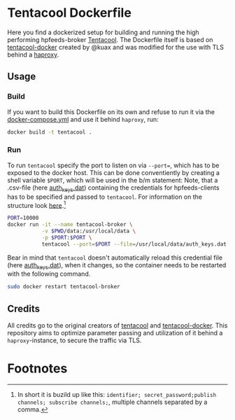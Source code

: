* Tentacool Dockerfile
Here you find a dockerized setup for building and running the high performing
hpfeeds-broker [[https://github.com/tentacool/tentacool][Tentacool]]. The Dockerfile itself is based on [[https://github.com/kuax/tentacool-docker][tentacool-docker]]
created by @kuax and was modified for the use with TLS behind a [[https://github.com/haproxy/haproxy][haproxy]].

** Usage
*** Build
If you want to build this Dockerfile on its own and refuse to run it via the
[[file:/media/user01/data/Dropbox/study/masterthesis/lab/spamtrap-system/periphery/hpfeed-broker/docker-compose.yml][docker-compose.yml]] and use it behind ~haproxy~, run:

#+begin_src bash
docker build -t tentacool .
#+end_src

*** Run
To run ~tentacool~ specify the port to listen on via ~--port=~, which has to be
exposed to the docker host. This can be done conventiently by creating a shell
variable ~$PORT~, which will be used in the b/m statement: Note, that a
.csv-file (here [[file:data/auth_keys.dat][auth_keys.dat]]) containing the credentials for hpfeeds-clients
has to be specified and passed to ~tentacool~. For information on the structure
look [[https://github.com/tentacool/tentacool/blob/master/docs/file.md][here]].[fn:1]

#+begin_src bash
PORT=10000
docker run -it --name tentacool-broker \
           -v $PWD/data:/usr/local/data \
           -p $PORT:$PORT \
           tentacool --port=$PORT --file=/usr/local/data/auth_keys.dat
#+end_src

Bear in mind that ~tentacool~ doesn't automatically reload this credential file
(here [[file:data/auth_keys.dat][auth_keys.dat]]), when it changes, so the container needs to be restarted
with the following command.

#+begin_src bash
sudo docker restart tentacool-broker
#+end_src

** Credits
All credits go to the original creators of [[https://github.com/tentacool/tentacool][tentacool]] and [[https://github.com/kuax/tentacool-docker][tentacool-docker]]. This
repository aims to optimize parameter passing and utilization of it behind a
~haproxy~-instance, to secure the traffic via TLS.

* Footnotes

[fn:1] In short it is buzild up like this: ~identifier; secret_password;publish
channels; subscribe channels;~, multiple channels separated by a comma.
